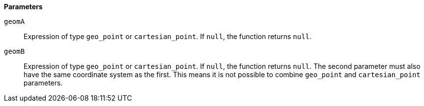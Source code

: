 // This is generated by ESQL's AbstractFunctionTestCase. Do no edit it. See ../README.md for how to regenerate it.

*Parameters*

`geomA`::
Expression of type `geo_point` or `cartesian_point`. If `null`, the function returns `null`.

`geomB`::
Expression of type `geo_point` or `cartesian_point`. If `null`, the function returns `null`. The second parameter must also have the same coordinate system as the first. This means it is not possible to combine `geo_point` and `cartesian_point` parameters.
